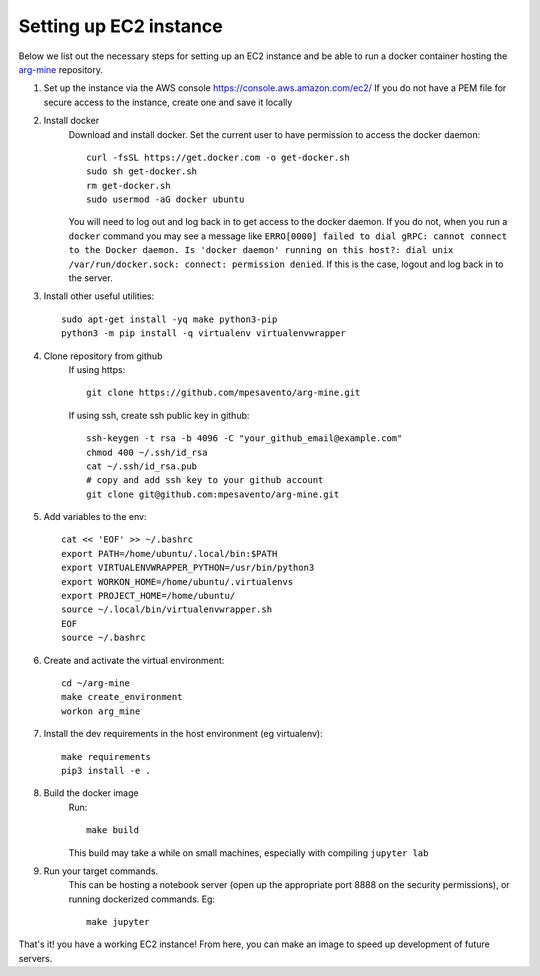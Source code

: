.. setup_ec2

Setting up EC2 instance
==========================

Below we list out the necessary steps for setting up an EC2 instance
and be able to run a docker container hosting the `arg-mine <https://github.com/mpesavento/arg-mine>`_
repository.


#. Set up the instance via the AWS console
   `<https://console.aws.amazon.com/ec2/>`_
   If you do not have a PEM file for secure access to the instance, create one and save it locally

#. Install docker
    Download and install docker. Set the current user to have permission to access the docker daemon::

        curl -fsSL https://get.docker.com -o get-docker.sh
        sudo sh get-docker.sh
        rm get-docker.sh
        sudo usermod -aG docker ubuntu

    You will need to log out and log back in to get access to the docker daemon. If you do not,
    when you run a ``docker`` command you
    may see a message like ``ERRO[0000] failed to dial gRPC: cannot connect to the Docker
    daemon. Is 'docker daemon' running on this host?: dial unix /var/run/docker.sock:
    connect: permission denied``. If this is the case, logout and log back in to the server.

#. Install other useful utilities::

    sudo apt-get install -yq make python3-pip
    python3 -m pip install -q virtualenv virtualenvwrapper

#. Clone repository from github
    If using https::

        git clone https://github.com/mpesavento/arg-mine.git

    If using ssh, create ssh public key in github::

        ssh-keygen -t rsa -b 4096 -C "your_github_email@example.com"
        chmod 400 ~/.ssh/id_rsa
        cat ~/.ssh/id_rsa.pub
        # copy and add ssh key to your github account
        git clone git@github.com:mpesavento/arg-mine.git

#. Add variables to the env::

    cat << 'EOF' >> ~/.bashrc
    export PATH=/home/ubuntu/.local/bin:$PATH
    export VIRTUALENVWRAPPER_PYTHON=/usr/bin/python3
    export WORKON_HOME=/home/ubuntu/.virtualenvs
    export PROJECT_HOME=/home/ubuntu/
    source ~/.local/bin/virtualenvwrapper.sh
    EOF
    source ~/.bashrc

#. Create and activate the virtual environment::

    cd ~/arg-mine
    make create_environment
    workon arg_mine

#. Install the dev requirements in the host environment (eg virtualenv)::

    make requirements
    pip3 install -e .

#. Build the docker image
    Run::

        make build

    This build may take a while on small machines, especially with compiling ``jupyter lab``
#. Run your target commands.
    This can be hosting a notebook server (open up the appropriate port 8888 on the
    security permissions), or running dockerized commands.
    Eg::

        make jupyter


That's it! you have a working EC2 instance!
From here, you can make an image to speed up development of future servers.